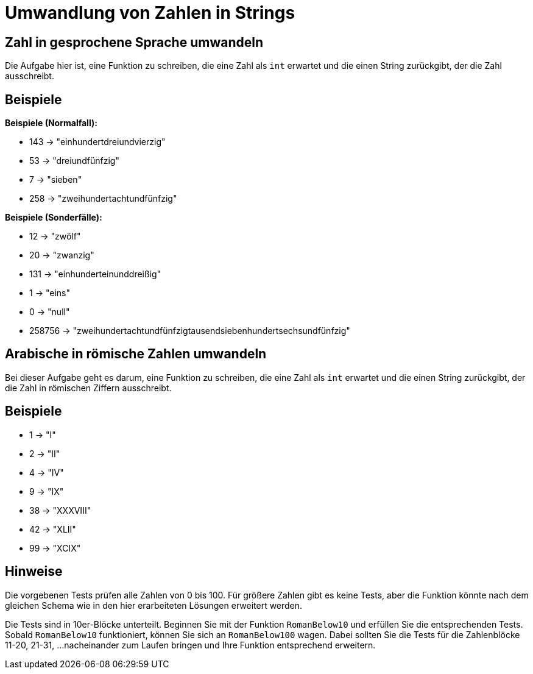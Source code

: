 = Umwandlung von Zahlen in Strings

== Zahl in gesprochene Sprache umwandeln

Die Aufgabe hier ist, eine Funktion zu schreiben,
die eine Zahl als `int` erwartet und die einen String
zurückgibt, der die Zahl ausschreibt.

== Beispiele

*Beispiele (Normalfall):*

* 143 -> "einhundertdreiundvierzig"
* 53 -> "dreiundfünfzig"
* 7 -> "sieben"
* 258 -> "zweihundertachtundfünfzig"

*Beispiele (Sonderfälle):*

* 12 -> "zwölf"
* 20 -> "zwanzig"
* 131 -> "einhunderteinunddreißig"
* 1 -> "eins"
* 0 -> "null"
* 258756 -> "zweihundertachtundfünfzigtausendsiebenhundertsechsundfünfzig"

== Arabische in römische Zahlen umwandeln

Bei dieser Aufgabe geht es darum, eine Funktion zu schreiben,
die eine Zahl als `int` erwartet und die einen String
zurückgibt, der die Zahl in römischen Ziffern ausschreibt.

== Beispiele

* 1 -> "I"
* 2 -> "II"
* 4 -> "IV"
* 9 -> "IX"
* 38 -> "XXXVIII"
* 42 -> "XLII"
* 99 -> "XCIX"

== Hinweise

Die vorgebenen Tests prüfen alle Zahlen von 0 bis 100.
Für größere Zahlen gibt es keine Tests, aber die Funktion
könnte nach dem gleichen Schema wie in den hier erarbeiteten
Lösungen erweitert werden.

Die Tests sind in 10er-Blöcke unterteilt.
Beginnen Sie mit der Funktion `RomanBelow10` und erfüllen Sie die entsprechenden Tests.
Sobald `RomanBelow10` funktioniert, können Sie sich an `RomanBelow100` wagen.
Dabei sollten Sie die Tests für die Zahlenblöcke 11-20, 21-31, ...
nacheinander zum Laufen bringen und Ihre Funktion entsprechend erweitern.
